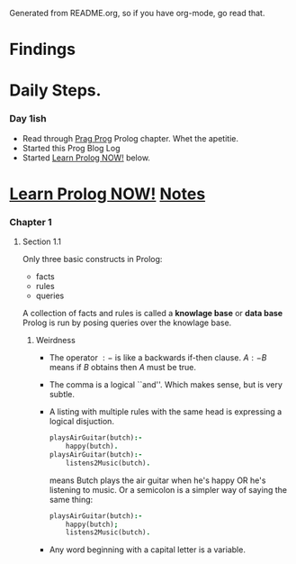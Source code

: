 Generated from README.org, so if you have org-mode, go read that.
* Findings
* Daily Steps.
*** Day 1ish
    - Read through [[https://pragprog.com/book/btlang/seven-languages-in-seven-weeks][Prag Prog]] Prolog chapter. Whet the apetitie.
    - Started this Prog Blog Log
    - Started _Learn Prolog NOW!_ below.
* _Learn Prolog NOW!_ [[http://www.learnprolognow.org/lpnpage.php?pagetype=html&pageid=lpn-htmlse1][Notes]]
*** Chapter 1
***** Section 1.1
      Only three basic constructs in Prolog:
      - facts
      - rules
      - queries
      A collection of facts and rules is called a *knowlage base* or *data base*
      Prolog is run by posing queries over the knowlage base.
******* Weirdness
        - The operator $:-$ is like a backwards if-then clause.  $A :-
          B$ means if $B$ obtains then $A$ must be true.
        - The comma is a logical ``and''. Which makes sense, but is very subtle.
        - A listing with multiple rules with the same head is
          expressing a logical disjuction.
          #+BEGIN_SRC prolog
            playsAirGuitar(butch):-
                happy(butch).
            playsAirGuitar(butch):-
                listens2Music(butch).
          #+END_SRC
          means Butch plays the air guitar when he's happy OR he's
          listening to music. Or a semicolon is a simpler way of
          saying the same thing:
          #+BEGIN_SRC prolog
            playsAirGuitar(butch):-
                happy(butch);
                listens2Music(butch).
          #+END_SRC
        - Any word beginning with a capital letter is a variable.
